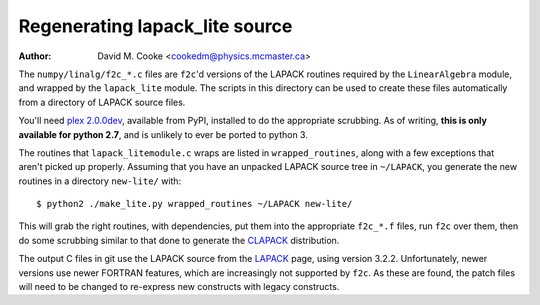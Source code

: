 Regenerating lapack_lite source
===============================

:Author: David M. Cooke <cookedm@physics.mcmaster.ca>

The ``numpy/linalg/f2c_*.c`` files are ``f2c``'d versions of the LAPACK routines
required by the ``LinearAlgebra`` module, and wrapped by the ``lapack_lite``
module. The scripts in this directory can be used to create these files
automatically from a directory of LAPACK source files.

You'll need `plex 2.0.0dev`_, available from PyPI, installed to do the
appropriate scrubbing. As of writing, **this is only available for python 2.7**,
and is unlikely to ever be ported to python 3.

.. _plex 2.0.0dev: https://pypi.python.org/pypi/plex/

The routines that ``lapack_litemodule.c`` wraps are listed in
``wrapped_routines``, along with a few exceptions that aren't picked up
properly. Assuming that you have an unpacked LAPACK source tree in
``~/LAPACK``, you generate the new routines in a directory ``new-lite/`` with::

$ python2 ./make_lite.py wrapped_routines ~/LAPACK new-lite/

This will grab the right routines, with dependencies, put them into the
appropriate ``f2c_*.f`` files, run ``f2c`` over them, then do some scrubbing
similar to that done to generate the CLAPACK_ distribution.

.. _CLAPACK: http://netlib.org/clapack/index.html

The output C files in git use the LAPACK source from the LAPACK_ page, using
version 3.2.2. Unfortunately, newer versions use newer FORTRAN features, which
are increasingly not supported by ``f2c``. As these are found, the patch files
will need to be changed to re-express new constructs with legacy constructs.

.. _LAPACK: http://netlib.org/lapack/index.html
